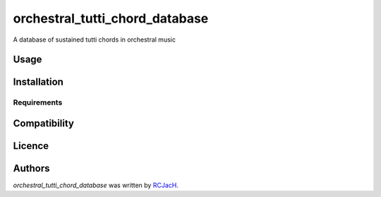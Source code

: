 orchestral_tutti_chord_database
===============================

.. image:: https://img.shields.io/pypi/v/orchestral_tutti_chord_database.svg
    :target: https://pypi.python.org/pypi/orchestral_tutti_chord_database
    :alt: Latest PyPI version

.. image:: https://travis-ci.org/RCJacH/orchestral_tutti_chord_database.png
   :target: https://travis-ci.org/RCJacH/orchestral_tutti_chord_database
   :alt: Latest Travis CI build status

A database of sustained tutti chords in orchestral music

Usage
-----

Installation
------------

Requirements
^^^^^^^^^^^^

Compatibility
-------------

Licence
-------

Authors
-------

`orchestral_tutti_chord_database` was written by `RCJacH <RCJacH@outlook.com>`_.
